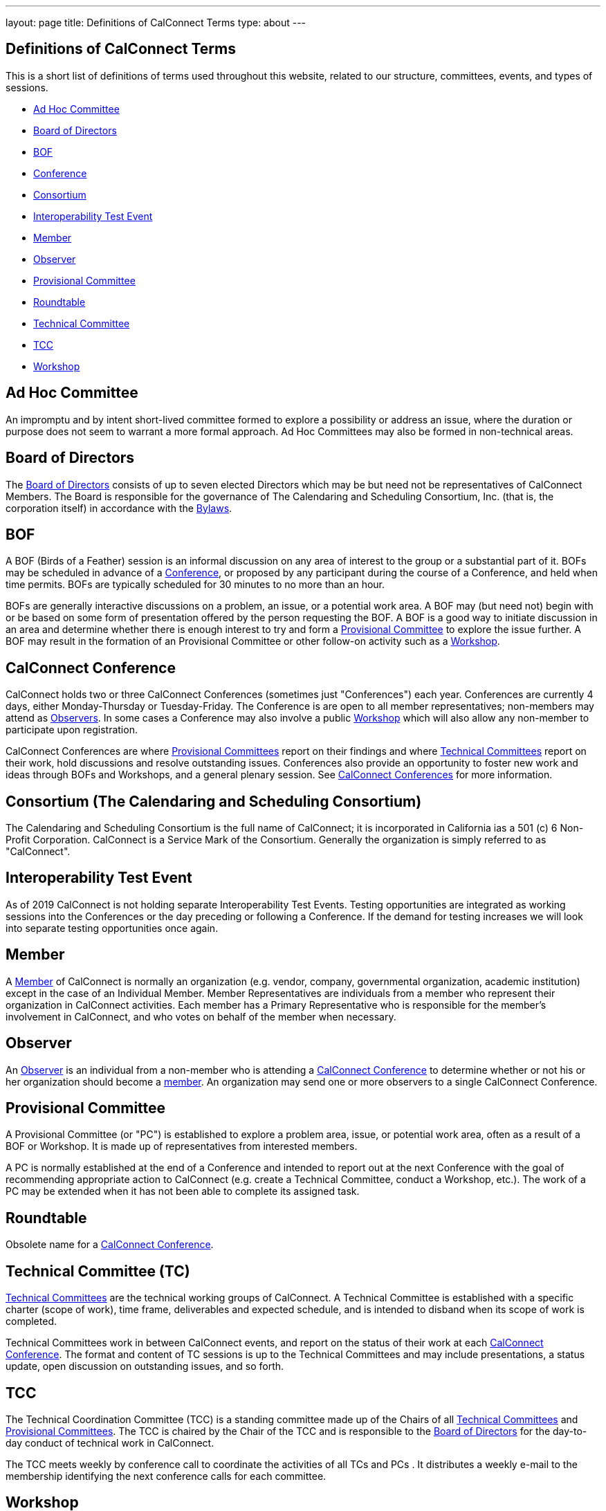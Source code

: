 ---
layout: page
title: Definitions of CalConnect Terms
type: about
---

== Definitions of CalConnect Terms

This is a short list of definitions of terms used throughout this
website, related to our structure, committees, events, and types of
sessions.

* link:#Adhoc[Ad Hoc Committee]
* link:#BoD[Board of Directors]
* link:#BOF[BOF]
* link:#Conference[Conference]
* link:#Consortium[Consortium]
* link:#Interop[Interoperability Test Event]
* link:#Member[Member]
* link:#Observer[Observer]
* link:#PC[Provisional Committee]
* link:#Roundtable[Roundtable]
* link:#TC[Technical Committee]
* link:#TCC[TCC]
* link:#Workshop[Workshop]

[#Adhoc]
== Ad Hoc Committee

An impromptu and by intent short-lived committee formed to explore a
possibility or address an issue, where the duration or purpose does not
seem to warrant a more formal approach.  Ad Hoc Committees may also be
formed in non-technical areas.

[#BoD]
== Board of Directors

The link:/about/board-directors[Board of Directors] consists of up to
seven elected  Directors which may be but need not be representatives of
CalConnect Members. The Board is responsible for the governance of The
Calendaring and Scheduling Consortium, Inc. (that is, the corporation
itself) in accordance with the http://calconnect.org/bylaws.pdf[Bylaws].

[#BOF]
== BOF

A BOF (Birds of a Feather) session is an informal discussion on any area
of interest to the group or a substantial part of it. BOFs may be
scheduled in advance of a link:#Conference[Conference], or proposed by
any participant during the course of a Conference, and held when time
permits. BOFs are typically scheduled for 30 minutes to no more than an
hour.

BOFs are generally interactive discussions on a problem, an issue, or a
potential work area. A BOF may (but need not) begin with or be based on
some form of presentation offered by the person requesting the BOF. A
BOF is a good way to initiate discussion in an area and determine
whether there is enough interest to try and form a link:#PC[Provisional
Committee] to explore the issue further. A BOF may result in the
formation of an Provisional Committee or other follow-on activity such
as a link:#Workshop[Workshop].

[#Conference]
== CalConnect Conference

CalConnect holds two or three CalConnect Conferences (sometimes just
"Conferences") each year.  Conferences are currently 4 days, either
Monday-Thursday or Tuesday-Friday.  The Conference is are open to all
member representatives; non-members may attend as
link:#Observer[Observers]. In some cases a Conference may also involve a
public link:#Workshop[Workshop] which will also allow any non-member to
participate upon registration.

CalConnect Conferences are where link:#PC[Provisional Committees] report on
their findings and where link:#TC[Technical Committees] report on their work,
hold discussions and resolve outstanding issues. Conferences also provide an
opportunity to foster new work and ideas through BOFs and Workshops, and a
general plenary session. See link:/conferences[CalConnect Conferences] for more
information.

[#Consortium]
== Consortium (The Calendaring and Scheduling Consortium)

The Calendaring and Scheduling Consortium is the full name of
CalConnect; it is incorporated in California ias a 501 (c) 6 Non-Profit
Corporation. CalConnect is a Service Mark of the Consortium. Generally
the organization is simply referred to as "CalConnect".

== Interoperability Test Event

As of 2019 CalConnect is not holding separate Interoperability Test
Events.  Testing opportunities are integrated as working sessions into
the Conferences or the day preceding or following a Conference.  If the
demand for testing increases we will look into separate testing
opportunities once again.

== Member

A link:/membership[Member] of CalConnect is normally an organization
(e.g. vendor, company, governmental organization, academic institution)
except in the case of an Individual Member. Member Representatives are
individuals from a member who represent their organization in CalConnect
activities. Each member has a Primary Representative who is responsible
for the member's involvement in CalConnect, and who votes on behalf of
the member when necessary.

== Observer

An link:/events/events-activities/observers[Observer] is an individual
from a non-member who is attending a link:#Conference[CalConnect
Conference] to determine whether or not his or her organization should
become a link:#Member[member]. An organization may send one or more
observers to a single CalConnect Conference.

== Provisional Committee

A Provisional Committee (or "PC") is established to explore a problem
area, issue, or potential work area, often as a result of a BOF or
Workshop. It is made up of representatives from interested members.

A PC is normally established at the end of a Conference and intended to
report out at the next Conference with the goal of recommending
appropriate action to CalConnect (e.g. create a Technical Committee,
conduct a Workshop, etc.). The work of a PC may be extended when it has
not been able to complete its assigned task.

== Roundtable

Obsolete name for a link:#Conference[CalConnect Conference].

== Technical Committee (TC)

link:/about/technical-committees[Technical Committees] are the
technical working groups of CalConnect. A Technical Committee is
established with a specific charter (scope of work), time frame,
deliverables and expected schedule, and is intended to disband when its
scope of work is completed.

Technical Committees work in between CalConnect events, and report on
the status of their work at each link:#Conference[CalConnect
Conference]. The format and content of TC sessions is up to the
Technical Committees and may include presentations, a status update,
open discussion on outstanding issues, and so forth.

== TCC

The Technical Coordination Committee (TCC) is a standing committee made
up of the Chairs of all link:#TC[Technical Committees] and
link:#PC[Provisional Committees]. The TCC is chaired by the Chair of the
TCC and is responsible to the link:#BoD[Board of Directors] for the
day-to-day conduct of technical work in CalConnect.

The TCC meets weekly by conference call to coordinate the activities of
all TCs and PCs . It distributes a weekly e-mail to the membership
identifying the next conference calls for each committee.

== Workshop

A workshop is a way for CalConnect members to present issues they feel
are important in the world of Calendaring and Scheduling and related
technologies, with a view to interesting other members in working on
such problems. Unlike a link:#BOF[BOF], workshops are planned in advance
and typically last two hours or more (in some cases they have run for an
entire day). They typically involve some form of introductory
presentation, followed by open discussion on the problems, and work on
ideas on how to solve those problems.

Workshops often lead to the creation of a link:#PC[Provisional
Committee"] to examine the issue and scope the charter and work of a
potential link:#TC[Technical Committee] to work in the area.

In some cases CalConnect holds "Public" Workshops, where additional
publicity is given to the topic for the purpose of interesting
non-members to participate and shape the discussion. This benefits
CalConnect by broadening the discussion on a particular topic to include
others who may have more detailed domain experience, and to help bring
such experience into CalConnect itself. Such public workshops are open
to non-members by invitation.
